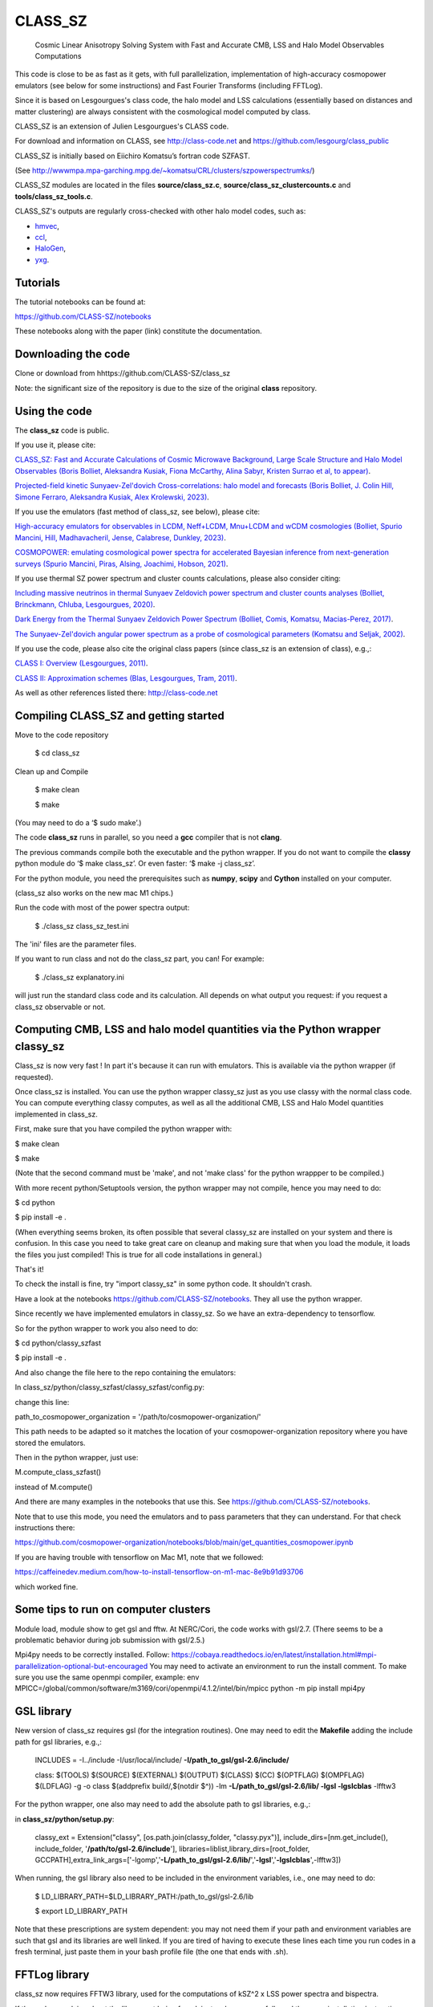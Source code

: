 ==============================================
CLASS_SZ
==============================================
 Cosmic Linear Anisotropy Solving System with Fast and Accurate CMB, LSS and Halo Model Observables Computations


This code is close to be as fast as it gets, with full parallelization, implementation of high-accuracy cosmopower emulators (see below for some instructions) and Fast Fourier Transforms (including FFTLog).


Since it is based on Lesgourgues's class code, the halo model and LSS calculations (essentially based on distances and
matter clustering) are always consistent with the cosmological model computed by class.


CLASS_SZ is an extension of Julien Lesgourgues's CLASS code.

For download and information on CLASS, see http://class-code.net and https://github.com/lesgourg/class_public

CLASS_SZ is initially based on Eiichiro Komatsu’s fortran code SZFAST.

(See http://wwwmpa.mpa-garching.mpg.de/~komatsu/CRL/clusters/szpowerspectrumks/)

CLASS_SZ modules are located in the files **source/class_sz.c**, **source/class_sz_clustercounts.c**  and **tools/class_sz_tools.c**.

CLASS_SZ's outputs are regularly cross-checked with other halo model codes, such as:

- `hmvec <https://github.com/simonsobs/hmvec/tree/master/hmvec>`_,

- `ccl <https://github.com/LSSTDESC/CCL>`_,

- `HaloGen <https://github.com/EmmanuelSchaan/HaloGen/tree/master>`_,

- `yxg <https://github.com/nikfilippas/yxg>`_.



Tutorials
--------------


The tutorial notebooks can be found at:

https://github.com/CLASS-SZ/notebooks

These notebooks along with the paper (link) constitute the documentation.



Downloading the code
--------------

Clone or download from hhttps://github.com/CLASS-SZ/class_sz

Note: the significant size of the repository is due to the size of the original **class** repository.


Using the code
--------------

The **class_sz** code is public.


If you use it, please cite:

`CLASS_SZ: Fast and Accurate Calculations of Cosmic Microwave Background, Large Scale Structure and Halo Model Observables (Boris Bolliet, Aleksandra Kusiak, Fiona McCarthy, Alina Sabyr, Kristen Surrao et al, to appear) <https:https://github.com/CLASS-SZ/class_sz>`_.

`Projected-field kinetic Sunyaev-Zel'dovich Cross-correlations: halo model and forecasts (Boris Bolliet, J. Colin Hill, Simone Ferraro, Aleksandra Kusiak, Alex Krolewski, 2023) <https://iopscience.iop.org/article/10.1088/1475-7516/2023/03/039>`_.

If you use the emulators (fast method of class_sz, see below), please cite:

`High-accuracy emulators for observables in LCDM, Neff+LCDM, Mnu+LCDM and wCDM cosmologies (Bolliet, Spurio Mancini, Hill, Madhavacheril, Jense, Calabrese, Dunkley, 2023) <https://inspirehep.net/literature/2638458>`_.

`COSMOPOWER: emulating cosmological power spectra for accelerated Bayesian inference from next-generation surveys (Spurio Mancini, Piras, Alsing, Joachimi, Hobson, 2021) <https://arxiv.org/abs/2106.03846>`_.


If you use thermal SZ power spectrum and cluster counts calculations, please also consider citing:

`Including massive neutrinos in thermal Sunyaev Zeldovich power spectrum and cluster counts analyses (Bolliet, Brinckmann, Chluba, Lesgourgues, 2020) <https://arxiv.org/abs/1906.10359>`_.

`Dark Energy from the Thermal Sunyaev Zeldovich Power Spectrum (Bolliet, Comis, Komatsu, Macias-Perez, 2017)
<https://arxiv.org/abs/1712.00788>`_.

`The Sunyaev-Zel'dovich angular power spectrum as a probe of cosmological parameters (Komatsu and Seljak, 2002)
<https://arxiv.org/abs/astro-ph/0205468>`_.

If you use the code, please also cite the original class papers (since class_sz is an extension of class), e.g.,:

`CLASS I: Overview (Lesgourgues, 2011) <https://arxiv.org/abs/1104.2932>`_.

`CLASS II: Approximation schemes (Blas, Lesgourgues, Tram, 2011)
<http://arxiv.org/abs/1104.2933>`_.

As well as other references listed there: http://class-code.net



Compiling CLASS_SZ and getting started
--------------------------------------

Move to the code repository

    $ cd class_sz

Clean up and Compile

    $ make clean

    $ make

(You may need to do a ‘$ sudo make’.)

The code **class_sz** runs in parallel, so you need a **gcc** compiler that is not **clang**.

The previous commands compile both the executable and the python wrapper.
If you do not want to compile the **classy** python module do ‘$ make class_sz’. Or even faster: ‘$ make -j class_sz’.

For the python module, you need the prerequisites such as **numpy**, **scipy**
and **Cython** installed on your computer.

(class_sz also works on the new mac M1 chips.)

Run the code with most of the power spectra output:

    $ ./class_sz class_sz_test.ini


The  'ini' files are the parameter files.

If you want to run class and not do the class_sz part, you can! For example:

    $ ./class_sz explanatory.ini

will just run the standard class code and its calculation. All depends on what output you request: if you request a class_sz observable or not.


Computing CMB, LSS and halo model quantities via the Python wrapper classy_sz
------------------------------

Class_sz is now very fast ! In part it's because it can run with emulators. This is available via the python wrapper (if requested).

Once class_sz is installed. You can use the python wrapper classy_sz just as you use classy with the normal class code.
You can compute everything classy computes, as well as all the additional CMB, LSS and Halo Model quantities implemented in class_sz.

First, make sure that you have compiled the python wrapper with:

$ make clean

$ make

(Note that the second command must be 'make', and not 'make class' for the python wrappper to be compiled.)

With more recent python/Setuptools version, the python wrapper may not compile, hence you may need to do:


$ cd python

$ pip install -e .

(When everything seems broken, its often possible that several classy_sz are installed on your system and there is confusion.
In this case you need to take great care on cleanup and making sure that when you load the module, it loads the files you just compiled!
This is true for all code installations in general.)


That's it!


To check the install is fine, try "import classy_sz" in some python code. It shouldn't crash.

Have a look at the notebooks https://github.com/CLASS-SZ/notebooks. They all use the python wrapper.


Since recently we have implemented emulators in classy_sz. So we have an extra-dependency to tensorflow.


So for the python wrapper to work you also need to do:

$ cd python/classy_szfast

$ pip install -e .

And also change the file here to the repo containing the emulators:

In class_sz/python/classy_szfast/classy_szfast/config.py:

change this line:

path_to_cosmopower_organization = '/path/to/cosmopower-organization/'

This path needs to be adapted so it matches the location of your cosmopower-organization repository where you have stored the emulators.


Then in the python wrapper, just use:

M.compute_class_szfast()

instead of M.compute()

And there are many examples in the notebooks that use this. See https://github.com/CLASS-SZ/notebooks.

Note that to use this mode, you need the emulators and to pass parameters that they can understand.
For that check instructions there:

https://github.com/cosmopower-organization/notebooks/blob/main/get_quantities_cosmopower.ipynb


If you are having trouble with tensorflow on Mac M1, note that we followed:

https://caffeinedev.medium.com/how-to-install-tensorflow-on-m1-mac-8e9b91d93706

which worked fine.


Some tips to run on computer clusters
------------------------------

Module load, module show to get gsl and fftw.
At NERC/Cori, the code works with gsl/2.7. (There seems to be a problematic behavior during job submission with gsl/2.5.)

Mpi4py needs to be correctly installed. Follow:
https://cobaya.readthedocs.io/en/latest/installation.html#mpi-parallelization-optional-but-encouraged
You may need to activate an environment to run the install comment.
To make sure you use the same openmpi compiler, example:
env MPICC=/global/common/software/m3169/cori/openmpi/4.1.2/intel/bin/mpicc python -m pip install mpi4py



GSL library
------------------------------


New version of class_sz requires gsl (for the integration routines).
One may need to edit the **Makefile** adding the include path for gsl libraries, e.g.,:


    INCLUDES = -I../include -I/usr/local/include/ **-I/path_to_gsl/gsl-2.6/include/**

    class: $(TOOLS) $(SOURCE) $(EXTERNAL) $(OUTPUT) $(CLASS) $(CC) $(OPTFLAG) $(OMPFLAG) $(LDFLAG) -g -o class $(addprefix build/,$(notdir $^)) -lm **-L/path_to_gsl/gsl-2.6/lib/ -lgsl -lgslcblas** -lfftw3

For the python wrapper, one also may need to add the absolute path to gsl libraries, e.g.,:

in **class_sz/python/setup.py**:

    classy_ext = Extension("classy", [os.path.join(classy_folder, "classy.pyx")], include_dirs=[nm.get_include(), include_folder, '**/path/to/gsl-2.6/include**'], libraries=liblist,library_dirs=[root_folder, GCCPATH],extra_link_args=['-lgomp','**-L/path_to_gsl/gsl-2.6/lib/**','**-lgsl**','**-lgslcblas**',-lfftw3])



When running, the gsl library also need to be included in the environment variables, i.e., one may
need to do:

    $ LD_LIBRARY_PATH=$LD_LIBRARY_PATH:/path_to_gsl/gsl-2.6/lib

    $ export LD_LIBRARY_PATH

Note that these prescriptions are system dependent: you may not need them if your path and environment variables are such that gsl and its libraries are well linked.
If you are tired of having to execute these lines each time you run codes in a fresh terminal, just paste them in your bash profile file (the one that ends with .sh).

FFTLog library
------------------------------

class_sz now requires FFTW3 library, used for the computations of kSZ^2 x LSS power spectra and bispectra.

If the code complains about the library not being found, just make sure you followed the same installation instruction as you did for gsl.
Namely, edit the the Makefile with the path to the include files (the ones that end with '.h') -I/path_to_fftw3/fftw3/include/, the path to the library files (the ones that end with .so,.a, .dylib, and so on) -L/path_to_fftw3/fftw3/lib/. The setup.py file may also need to be amended accordingly.
And also make sure you do:

    $ LD_LIBRARY_PATH=$LD_LIBRARY_PATH:/path_to_fftw3/fftw3/lib

    $ export LD_LIBRARY_PATH

if the previous modifs were not enough.

MacOS problem with OpenMP
------------------------------

To run the code in parallel, you may run into a problem on a mac. The solution is provided here:

https://github.com/lesgourg/class_public/issues/208

Essentially, you need to edit a line in python/setup.py such as the code knows about the mpi libraries to be used with your compiler (gcc-11 in the example below).
In our case the modif looks like this:

  extra_link_args=['-lgomp','-lgsl','-lgslcblas','**-Wl,-rpath,/usr/local/opt/gcc/lib/gcc/11/**']

New Mac OS with M1 chip
----------------------

We advise installing fftw, gsl, openmp with anaconda, i.e., conda forge etc..

LD_LIBRARY_PATH becomes DYLD_LIBRARY_PATH, hence, export with:
DYLD_LIBRARY_PATH=$DYLD_LIBRARY_PATH:/usr/local/anaconda3/lib
export DYLD_LIBRARY_PATH


In Makefile:
CC = clang
PYTHON ?= /set/path/to/anaconda3/python
OPTFLAG = -O4 -ffast-math # dont use: -arch x86_64
OMPFLAG   = -Xclang -fopenmp
LDFLAG += -lomp
INCLUDES =  -I../include -I/usr/local/include/ -I/path/to/anaconda3/include/
$(CC) $(OPTFLAG) $(OMPFLAG) $(LDFLAG) -g -o class $(addprefix build/,$(notdir $^)) -L/usr/local/lib -L/path/to/anaconda3/lib/ -lgsl -lgslcblas -lfftw3 -lm

In setup.py:
extra_link_args=['-lomp','-lgsl','-lfftw3','-lgslcblas'])

Tensorflow. 
To install the new version of class_sz, you will need tensorflow (needed for the cosmopower emulators). On M1/M2 make sure, you have the arch64 version of conda (if not, you need to remove your entire conda and install the arch64 version for Apple sillicon). 

This video might be helpful https://www.youtube.com/watch?v=BEUU-icPg78
Then you can follow standard Tensorflow installation recipe for M1, e.g., https://caffeinedev.medium.com/how-to-install-tensorflow-on-m1-mac-8e9b91d93706 or https://developer.apple.com/forums/thread/697846 . 

Compiler - GCC version
------------------------------

The current gcc version used in the makefile is gcc-11. But this  can be changed easily to any gcc version that is available to you.
There are two modifications:

1) Line 20 of Makefile: CC = gcc-XX (where XX=11 in our case.)

2) Line 12 of python/setup.py: replace 'gcc-11' with, e.g., 'gcc-XX'.





Support
-------

To get support on the class_sz module, feel free to open an issue on the GitHub page, we will try to answer as soon as possible.
